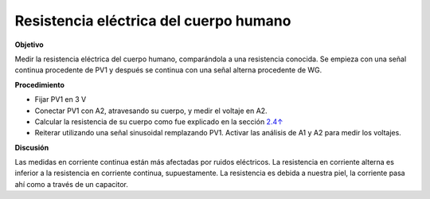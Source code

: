 .. 2.9
   
Resistencia eléctrica del cuerpo humano
---------------------------------------

**Objetivo**

Medir la resistencia eléctrica del cuerpo humano, comparándola a una
resistencia conocida. Se empieza con una señal continua procedente de
PV1 y después se continua con una señal alterna procedente de WG.

.. image:: schematics/res-body.svg
	   :width: 300px

**Procedimiento**

-  Fijar PV1 en 3 V
-  Conectar PV1 con A2, atravesando su cuerpo, y medir el voltaje en A2.
-  Calcular la resistencia de su cuerpo como fue explicado en la sección
   `2.4↑ <#sec:Measure-resistance-by-comparison>`__
-  Reiterar utilizando una señal sinusoidal remplazando PV1. Activar
   las análisis de A1 y A2 para medir los voltajes.

**Discusión**

Las medidas en corriente continua están más afectadas por ruidos eléctricos.
La resistencia en corriente alterna es inferior a la resistencia en
corriente continua, supuestamente. La resistencia es debida a nuestra piel,
la corriente pasa ahí como a través de un capacitor.


